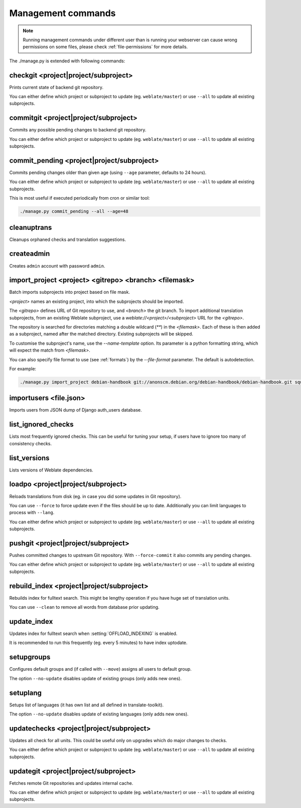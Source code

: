 .. _manage:

Management commands
===================

.. note::

    Running management commands under different user than is running your
    webserver can cause wrong permissions on some files, please check 
    :ref:`file-permissions` for more details.

The ./manage.py is extended with following commands:

checkgit <project|project/subproject>
-------------------------------------

.. django-admin:: checkgit

Prints current state of backend git repository.

You can either define which project or subproject to update (eg.
``weblate/master``) or use ``--all`` to update all existing subprojects.

commitgit <project|project/subproject>
--------------------------------------

.. django-admin:: commitgit

Commits any possible pending changes to backend git repository.

You can either define which project or subproject to update (eg.
``weblate/master``) or use ``--all`` to update all existing subprojects.

commit_pending <project|project/subproject>
-------------------------------------------

.. django-admin:: commit_pending

Commits pending changes older than given age (using ``--age`` parameter,
defaults to 24 hours).

You can either define which project or subproject to update (eg.
``weblate/master``) or use ``--all`` to update all existing subprojects.

This is most useful if executed periodically from cron or similar tool:

.. code-block:: sh

    ./manage.py commit_pending --all --age=48

cleanuptrans
------------

.. django-admin:: cleanuptrans

Cleanups orphaned checks and translation suggestions.

createadmin
-----------

.. django-admin:: createadmin

Creates ``admin`` account with password ``admin``.

import_project <project> <gitrepo> <branch> <filemask>
------------------------------------------------------

.. django-admin:: import_project

Batch imports subprojects into project based on file mask.

`<project>` names an existing project, into which the subprojects should
be imported.

The `<gitrepo>` defines URL of Git repository to use, and `<branch>` the
git branch.
To import additional translation subprojects, from an existing Weblate subproject,
use a `weblate://<project>/<subproject>` URL for the `<gitrepo>`.

The repository is searched for directories matching a double wildcard
(`**`) in the `<filemask>`.
Each of these is then added as a subproject, named after the matched
directory.
Existing subprojects will be skipped.

To customise the subproject's name, use the `--name-template` option.
Its parameter is a python formatting string, which will expect the
match from `<filemask>`.

You can also specify file format to use (see :ref:`formats`) by the
`--file-format` parameter. The default is autodetection.

For example:

.. code-block:: bash

    ./manage.py import_project debian-handbook git://anonscm.debian.org/debian-handbook/debian-handbook.git squeeze/master '*/**.po'

importusers <file.json>
-----------------------

.. django-admin:: importusers

Imports users from JSON dump of Django auth_users database.

list_ignored_checks
-------------------

.. django-admin:: list_ignored_checks

Lists most frequently ignored checks. This can be useful for tuning your setup,
if users have to ignore too many of consistency checks.

list_versions
-------------

.. django-admin:: list_versions

Lists versions of Weblate dependencies.

loadpo <project|project/subproject>
-----------------------------------

.. django-admin:: loadpo

Reloads translations from disk (eg. in case you did some updates in Git
repository).

You can use ``--force`` to force update even if the files should be up
to date. Additionally you can limit languages to process with ``--lang``.

You can either define which project or subproject to update (eg.
``weblate/master``) or use ``--all`` to update all existing subprojects.

pushgit <project|project/subproject>
------------------------------------

.. django-admin:: pushgit

Pushes committed changes to upstream Git repository. With ``--force-commit``
it also commits any pending changes.

You can either define which project or subproject to update (eg.
``weblate/master``) or use ``--all`` to update all existing subprojects.

rebuild_index <project|project/subproject>
------------------------------------------

.. django-admin:: rebuild_index

Rebuilds index for fulltext search. This might be lengthy operation if you
have huge set of translation units.

You can use ``--clean`` to remove all words from database prior updating.

.. seealso:: :ref:`fulltext`

update_index
------------

.. django-admin:: update_index

Updates index for fulltext search when :setting:`OFFLOAD_INDEXING` is enabled.

It is recommended to run this frequently (eg. every 5 minutes) to have index
uptodate.

.. seealso:: :ref:`fulltext`

setupgroups
-----------

.. django-admin:: setupgroups

Configures default groups and (if called with ``--move``) assigns all users
to default group.

The option ``--no-update`` disables update of existing groups (only adds
new ones).

.. seealso:: :ref:`privileges`

setuplang
---------

.. django-admin:: setuplang

Setups list of languages (it has own list and all defined in
translate-toolkit).

The option ``--no-update`` disables update of existing languages (only adds
new ones).

updatechecks <project|project/subproject>
-----------------------------------------

.. django-admin:: updatechecks

Updates all check for all units. This could be useful only on upgrades
which do major changes to checks.

You can either define which project or subproject to update (eg.
``weblate/master``) or use ``--all`` to update all existing subprojects.

updategit <project|project/subproject>
--------------------------------------

.. django-admin:: updategit

Fetches remote Git repositories and updates internal cache.

You can either define which project or subproject to update (eg.
``weblate/master``) or use ``--all`` to update all existing subprojects.


